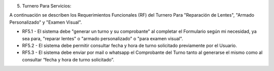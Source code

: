 5) Turnero Para Servicios:

A continuación se describen los Requerimientos Funcionales (RF) del Turnero Para "Reparación de Lentes", "Armado Personalizado" y "Examen Visual".

+ RF5.1 - El sistema debe "generar un turno y su comprobante" al completar el Formulario según mi necesidad, ya sea para, "reparar lentes" o "armado personalizado" o "para examen visual".

+ RF5.2 - El sistema debe permitir consultar fecha y hora de turno solicitado previamente por el Usuario.

+ RF5.3 - El sistema debe enviar por mail o whatsapp el Comprobante del Turno tanto al generarse el mismo como al consultar “fecha y hora de turno solicitado”.





